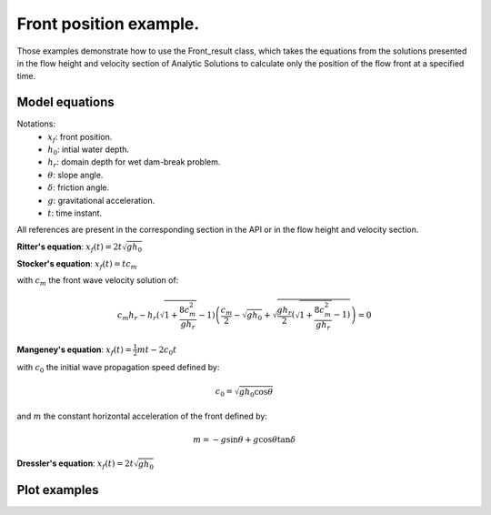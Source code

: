 Front position example.
======================

Those examples demonstrate how to use the Front_result class, which takes the equations from the solutions 
presented in the flow height and velocity section of Analytic Solutions to calculate only the position of 
the flow front at a specified time.

Model equations
-----------------
Notations:
 - :math:`x_f`: front position.
 - :math:`h_0`: intial water depth.
 - :math:`h_r`: domain depth for wet dam-break problem.
 - :math:`\theta`: slope angle.
 - :math:`\delta`: friction angle.
 - :math:`g`: gravitational acceleration.
 - :math:`t`: time instant.

All references are present in the corresponding section in the API or in the flow height and velocity section.

**Ritter's equation**: :math:`x_f(t) = 2 t \sqrt{g h_0}`

**Stocker's equation**: :math:`x_f(t) =t c_m`

with :math:`c_m` the front wave velocity solution of:

.. math::
    c_m h_r - h_r \left( \sqrt{1 + \frac{8 c_m^2}{g h_r}} - 1 \right) \left( \frac{c_m}{2} - \sqrt{g h_0} + \sqrt{\frac{g h_r}{2} \left( \sqrt{1 + \frac{8 c_m^2}{g h_r}} - 1 \right)} \right) = 0
          
**Mangeney's equation**: :math:`x_f(t) = \frac{1}{2}mt - 2 c_0 t`

with :math:`c_0` the initial wave propagation speed defined by: 

.. math::
    c_0 = \sqrt{g h_0 \cos{\theta}}

and :math:`m` the constant horizontal acceleration of the front defined by:

.. math::
    m = -g \sin{\theta} + g \cos{\theta} \tan{\delta}

**Dressler's equation**: :math:`x_f(t) = 2 t \sqrt{g h_0}`

Plot examples
-----------------